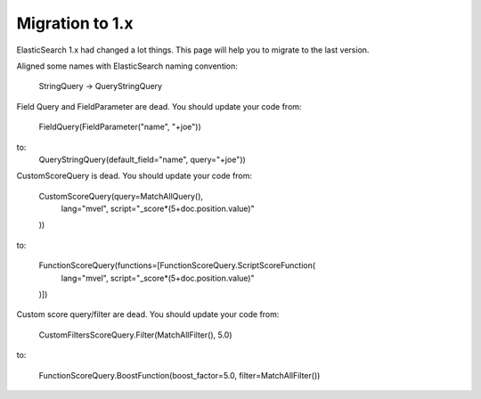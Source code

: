 Migration to 1.x
================

ElasticSearch 1.x had changed a lot things. This page will help you to migrate to the last version.

Aligned some names with ElasticSearch naming convention:

    StringQuery -> QueryStringQuery


Field Query and FieldParameter are dead. You should update your code from:

    FieldQuery(FieldParameter("name", "+joe"))

to:
    QueryStringQuery(default_field="name", query="+joe"))


CustomScoreQuery is dead. You should update your code from:

    CustomScoreQuery(query=MatchAllQuery(),
        lang="mvel",
        script="_score*(5+doc.position.value)"
    ))

to:

    FunctionScoreQuery(functions=[FunctionScoreQuery.ScriptScoreFunction(
        lang="mvel",
        script="_score*(5+doc.position.value)"
    )])


Custom score query/filter are dead. You should update your code from:

    CustomFiltersScoreQuery.Filter(MatchAllFilter(), 5.0)

to:

    FunctionScoreQuery.BoostFunction(boost_factor=5.0, filter=MatchAllFilter())